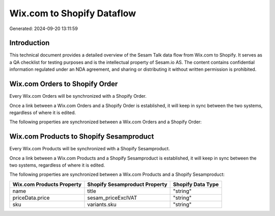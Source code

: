 ===========================
Wix.com to Shopify Dataflow
===========================

Generated: 2024-09-20 13:11:59

Introduction
------------

This technical document provides a detailed overview of the Sesam Talk data flow from Wix.com to Shopify. It serves as a QA checklist for testing purposes and is the intellectual property of Sesam.io AS. The content contains confidential information regulated under an NDA agreement, and sharing or distributing it without written permission is prohibited.

Wix.com Orders to Shopify Order
-------------------------------
Every Wix.com Orders will be synchronized with a Shopify Order.

Once a link between a Wix.com Orders and a Shopify Order is established, it will keep in sync between the two systems, regardless of where it is edited.

The following properties are synchronized between a Wix.com Orders and a Shopify Order:

.. list-table::
   :header-rows: 1

   * - Wix.com Orders Property
     - Shopify Order Property
     - Shopify Data Type


Wix.com Products to Shopify Sesamproduct
----------------------------------------
Every Wix.com Products will be synchronized with a Shopify Sesamproduct.

Once a link between a Wix.com Products and a Shopify Sesamproduct is established, it will keep in sync between the two systems, regardless of where it is edited.

The following properties are synchronized between a Wix.com Products and a Shopify Sesamproduct:

.. list-table::
   :header-rows: 1

   * - Wix.com Products Property
     - Shopify Sesamproduct Property
     - Shopify Data Type
   * - name
     - title
     - "string"
   * - priceData.price
     - sesam_priceExclVAT
     - "string"
   * - sku
     - variants.sku
     - "string"

